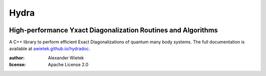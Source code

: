 Hydra
===========

.. |license| image:: https://img.shields.io/github/license/awietek/hydra?style=for-the-badge
.. |cpp| image:: https://img.shields.io/badge/C++-17-blue.svg?style=for-the-badge
.. |docs| image:: https://img.shields.io/badge/Documentation-here-red.svg?style=for-the-badge
   :target: https://awietek.github.io/hydradoc

|license| |cpp| |docs| 


High-performance Yxact Diagonalization Routines and Algorithms
--------------------------------------------------------------

A C++ library to perform efficient Exact Diagonalizations of quantum many body systems. The full documentation is available at `awietek.github.io/hydradoc <https://awietek.github.io/hydradoc>`_.

:author: Alexander Wietek
:license: Apache License 2.0
